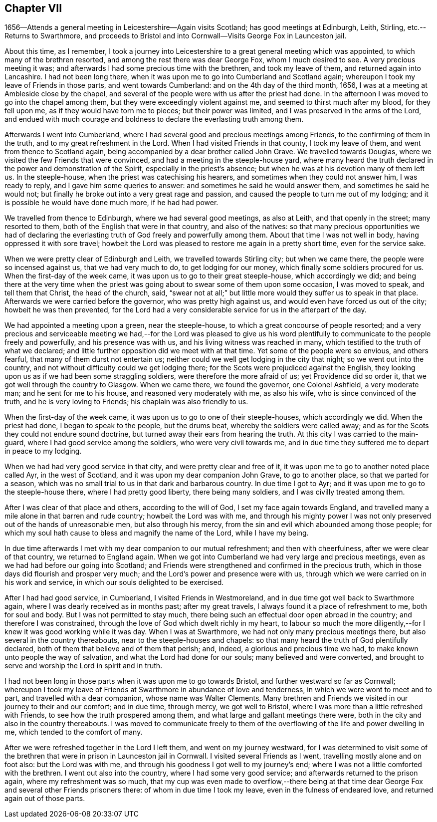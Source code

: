 == Chapter VII

1656--Attends a general meeting in Leicestershire--Again visits Scotland;
has good meetings at Edinburgh, Leith, Stirling, etc.--Returns to Swarthmore,
and proceeds to Bristol and into Cornwall--Visits George Fox in Launceston jail.

About this time, as I remember,
I took a journey into Leicestershire to a great general meeting which was appointed,
to which many of the brethren resorted, and among the rest there was dear George Fox,
whom I much desired to see.
A very precious meeting it was;
and afterwards I had some precious time with the brethren, and took my leave of them,
and returned again into Lancashire.
I had not been long there, when it was upon me to go into Cumberland and Scotland again;
whereupon I took my leave of Friends in those parts, and went towards Cumberland:
and on the 4th day of the third month, 1656,
I was at a meeting at Ambleside close by the chapel,
and several of the people were with us after the priest had done.
In the afternoon I was moved to go into the chapel among them,
but they were exceedingly violent against me, and seemed to thirst much after my blood,
for they fell upon me, as if they would have torn me to pieces;
but their power was limited, and I was preserved in the arms of the Lord,
and endued with much courage and boldness to declare the everlasting truth among them.

Afterwards I went into Cumberland,
where I had several good and precious meetings among Friends,
to the confirming of them in the truth, and to my great refreshment in the Lord.
When I had visited Friends in that county, I took my leave of them,
and went from thence to Scotland again,
being accompanied by a dear brother called John Grave.
We travelled towards Douglas, where we visited the few Friends that were convinced,
and had a meeting in the steeple-house yard,
where many heard the truth declared in the power and demonstration of the Spirit,
especially in the priest`'s absence; but when he was at his devotion many of them left us.
In the steeple-house, when the priest was catechising his hearers,
and sometimes when they could not answer him, I was ready to reply,
and I gave him some queries to answer: and sometimes he said he would answer them,
and sometimes he said he would not;
but finally he broke out into a very great rage and passion,
and caused the people to turn me out of my lodging;
and it is possible he would have done much more, if he had had power.

We travelled from thence to Edinburgh, where we had several good meetings,
as also at Leith, and that openly in the street; many resorted to them,
both of the English that were in that country, and also of the natives:
so that many precious opportunities we had of declaring the
everlasting truth of God freely and powerfully among them.
About that time I was not well in body, having oppressed it with sore travel;
howbeit the Lord was pleased to restore me again in a pretty short time,
even for the service sake.

When we were pretty clear of Edinburgh and Leith, we travelled towards Stirling city;
but when we came there, the people were so incensed against us,
that we had very much to do, to get lodging for our money,
which finally some soldiers procured for us.
When the first-day of the week came, it was upon us to go to their great steeple-house,
which accordingly we did;
and being there at the very time when the priest was
going about to swear some of them upon some occasion,
I was moved to speak, and tell them that Christ, the head of the church, said,
"`swear not at all;`" but little more would they suffer us to speak in that place.
Afterwards we were carried before the governor, who was pretty high against us,
and would even have forced us out of the city; howbeit he was then prevented,
for the Lord had a very considerable service for us in the afterpart of the day.

We had appointed a meeting upon a green, near the steeple-house,
to which a great concourse of people resorted;
and a very precious and serviceable meeting we had,--for the Lord was pleased to
give us his word plentifully to communicate to the people freely and powerfully,
and his presence was with us, and his living witness was reached in many,
which testified to the truth of what we declared;
and little further opposition did we meet with at that time.
Yet some of the people were so envious, and others fearful,
that many of them durst not entertain us;
neither could we well get lodging in the city that night;
so we went out into the country, and not without difficulty could we get lodging there;
for the Scots were prejudiced against the English,
they looking upon us as if we had been some straggling soldiers,
were therefore the more afraid of us; yet Providence did so order it,
that we got well through the country to Glasgow.
When we came there, we found the governor, one Colonel Ashfield, a very moderate man;
and he sent for me to his house, and reasoned very moderately with me, as also his wife,
who is since convinced of the truth, and he is very loving to Friends;
his chaplain was also friendly to us.

When the first-day of the week came, it was upon us to go to one of their steeple-houses,
which accordingly we did.
When the priest had done, I began to speak to the people, but the drums beat,
whereby the soldiers were called away;
and as for the Scots they could not endure sound doctrine,
but turned away their ears from hearing the truth.
At this city I was carried to the main-guard,
where I had good service among the soldiers, who were very civil towards me,
and in due time they suffered me to depart in peace to my lodging.

When we had had very good service in that city, and were pretty clear and free of it,
it was upon me to go to another noted place called Ayr, in the west of Scotland,
and it was upon my dear companion John Grave, to go to another place,
so that we parted for a season,
which was no small trial to us in that dark and barbarous country.
In due time I got to Ayr; and it was upon me to go to the steeple-house there,
where I had pretty good liberty, there being many soldiers,
and I was civilly treated among them.

After I was clear of that place and others, according to the will of God,
I set my face again towards England,
and travelled many a mile alone in that barren and rude country;
howbeit the Lord was with me,
and through his mighty power I was not only
preserved out of the hands of unreasonable men,
but also through his mercy, from the sin and evil which abounded among those people;
for which my soul hath cause to bless and magnify the name of the Lord,
while I have my being.

In due time afterwards I met with my dear companion to our mutual refreshment;
and then with cheerfulness, after we were clear of that country,
we returned to England again.
When we got into Cumberland we had very large and precious meetings,
even as we had had before our going into Scotland;
and Friends were strengthened and confirmed in the precious truth,
which in those days did flourish and prosper very much;
and the Lord`'s power and presence were with us,
through which we were carried on in his work and service,
in which our souls delighted to be exercised.

After I had had good service, in Cumberland, I visited Friends in Westmoreland,
and in due time got well back to Swarthmore again,
where I was dearly received as in months past; after my great travels,
I always found it a place of refreshment to me, both for soul and body.
But I was not permitted to stay much,
there being such an effectual door open abroad in the country;
and therefore I was constrained, through the love of God which dwelt richly in my heart,
to labour so much the more diligently,--for I knew it was good working while it was day.
When I was at Swarthmore, we had not only many precious meetings there,
but also several in the country thereabouts, near to the steeple-houses and chapels:
so that many heard the truth of God plentifully declared,
both of them that believe and of them that perish; and, indeed,
a glorious and precious time we had, to make known unto people the way of salvation,
and what the Lord had done for our souls; many believed and were converted,
and brought to serve and worship the Lord in spirit and in truth.

I had not been long in those parts when it was upon me to go towards Bristol,
and further westward so far as Cornwall;
whereupon I took my leave of Friends at Swarthmore in abundance of love and tenderness,
in which we were wont to meet and to part, and travelled with a dear companion,
whose name was Walter Clements.
Many brethren and Friends we visited in our journey to their and our comfort;
and in due time, through mercy, we got well to Bristol,
where I was more than a little refreshed with Friends,
to see how the truth prospered among them,
and what large and gallant meetings there were,
both in the city and also in the country thereabouts.
I was moved to communicate freely to them of the
overflowing of the life and power dwelling in me,
which tended to the comfort of many.

After we were refreshed together in the Lord I left them,
and went on my journey westward,
for I was determined to visit some of the brethren that
were in prison in Launceston jail in Cornwall.
I visited several Friends as I went, travelling mostly alone and on foot also:
but the Lord was with me, and through his goodness I got well to my journey`'s end;
where I was not a little comforted with the brethren.
I went out also into the country, where I had some very good service;
and afterwards returned to the prison again, where my refreshment was so much,
that my cup was even made to overflow,--there being at that
time dear George Fox and several other Friends prisoners there:
of whom in due time I took my leave, even in the fulness of endeared love,
and returned again out of those parts.

